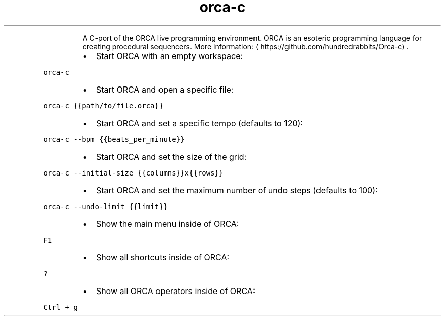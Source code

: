 .TH orca\-c
.PP
.RS
A C\-port of the ORCA live programming environment.
ORCA is an esoteric programming language for creating procedural sequencers.
More information: \[la]https://github.com/hundredrabbits/Orca-c\[ra]\&.
.RE
.RS
.IP \(bu 2
Start ORCA with an empty workspace:
.RE
.PP
\fB\fCorca\-c\fR
.RS
.IP \(bu 2
Start ORCA and open a specific file:
.RE
.PP
\fB\fCorca\-c {{path/to/file.orca}}\fR
.RS
.IP \(bu 2
Start ORCA and set a specific tempo (defaults to 120):
.RE
.PP
\fB\fCorca\-c \-\-bpm {{beats_per_minute}}\fR
.RS
.IP \(bu 2
Start ORCA and set the size of the grid:
.RE
.PP
\fB\fCorca\-c \-\-initial\-size {{columns}}x{{rows}}\fR
.RS
.IP \(bu 2
Start ORCA and set the maximum number of undo steps (defaults to 100):
.RE
.PP
\fB\fCorca\-c \-\-undo\-limit {{limit}}\fR
.RS
.IP \(bu 2
Show the main menu inside of ORCA:
.RE
.PP
\fB\fCF1\fR
.RS
.IP \(bu 2
Show all shortcuts inside of ORCA:
.RE
.PP
\fB\fC?\fR
.RS
.IP \(bu 2
Show all ORCA operators inside of ORCA:
.RE
.PP
\fB\fCCtrl + g\fR
